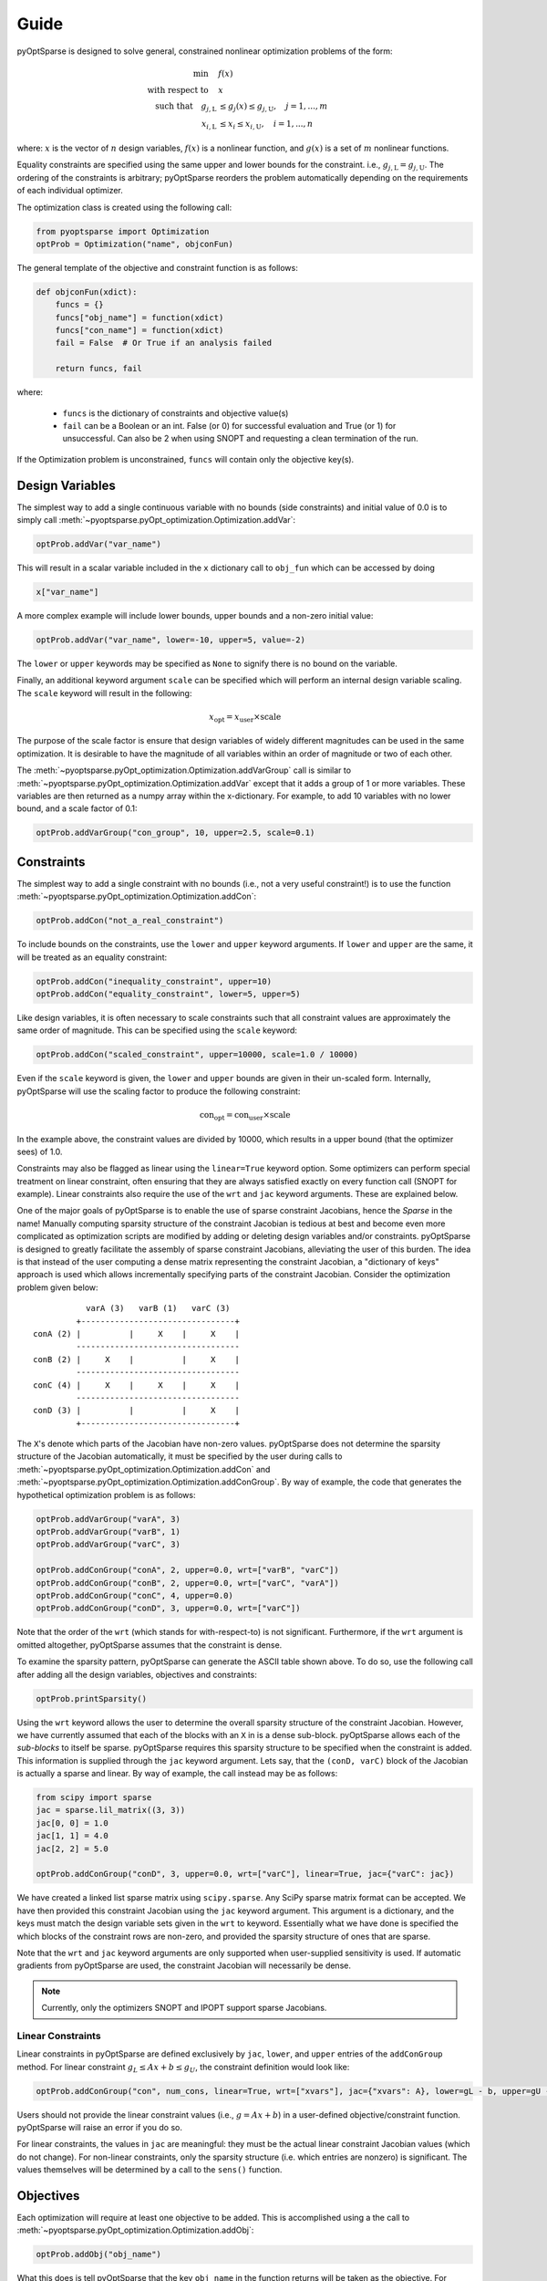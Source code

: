 Guide
-----

pyOptSparse is designed to solve general, constrained nonlinear
optimization problems of the form:

.. math::
  \min\quad &f(x)\\
  \text{with respect to}\quad &x\\
  \text{such that}\quad g_{j,\text{L}} &\le g_j(x) \le g_{j,\text{U}}, \quad j = 1, ..., m\\
  x_{i,\text{L}} &\le x_i \le x_{i,\text{U}}, \quad i = 1, ..., n

where:
:math:`x` is the vector of :math:`n` design variables,
:math:`f(x)` is a nonlinear function,
and :math:`g(x)` is a set of :math:`m` nonlinear functions.

Equality constraints are specified using the same upper and lower bounds for the constraint. i.e., :math:`g_{j,\text{L}} = g_{j,\text{U}}`.
The ordering of the constraints is arbitrary; pyOptSparse reorders the problem automatically depending on the requirements of each individual optimizer.

The optimization class is created using the following call:

.. code-block:: python

  from pyoptsparse import Optimization
  optProb = Optimization("name", objconFun)

The general template of the objective and constraint function is as follows:

.. code-block:: python

  def objconFun(xdict):
      funcs = {}
      funcs["obj_name"] = function(xdict)
      funcs["con_name"] = function(xdict)
      fail = False  # Or True if an analysis failed

      return funcs, fail

where:

 * ``funcs`` is the dictionary of constraints and objective value(s)

 * ``fail`` can be a Boolean or an int. False (or 0) for successful evaluation and True (or 1) for unsuccessful. Can also be 2 when using SNOPT and requesting a clean termination of the run.

If the Optimization problem is unconstrained, ``funcs`` will contain only the objective key(s).

Design Variables
++++++++++++++++
The simplest way to add a single continuous variable with no bounds (side constraints) and initial value of 0.0 is
to simply call :meth:`~pyoptsparse.pyOpt_optimization.Optimization.addVar`:

.. code-block:: python

   optProb.addVar("var_name")

This will result in a scalar variable included in the ``x`` dictionary call to ``obj_fun`` which can be accessed by doing

.. code-block:: python

  x["var_name"]

A more complex example will include lower bounds, upper bounds and a non-zero initial value:

.. code-block:: python

  optProb.addVar("var_name", lower=-10, upper=5, value=-2)

The ``lower`` or ``upper`` keywords may be specified as ``None`` to signify there is no bound on the variable.

Finally, an additional keyword argument ``scale`` can be specified which will perform an internal design variable scaling.
The ``scale`` keyword will result in the following:

.. math::

  x_\text{opt} = x_\text{user} \times \text{scale}

The purpose of the scale factor is ensure that design variables of widely different magnitudes can be used in the same optimization.
It is desirable to have the magnitude of all variables within an order of magnitude or two of each other.

The :meth:`~pyoptsparse.pyOpt_optimization.Optimization.addVarGroup` call is similar to
:meth:`~pyoptsparse.pyOpt_optimization.Optimization.addVar` except that it adds a group of 1 or more variables.
These variables are then returned as a numpy array within the x-dictionary.
For example, to add 10 variables with no lower bound, and a scale factor of 0.1:

.. code-block:: python

  optProb.addVarGroup("con_group", 10, upper=2.5, scale=0.1)


Constraints
+++++++++++

The simplest way to add a single constraint with no bounds (i.e., not a very useful constraint!) is
to use the function :meth:`~pyoptsparse.pyOpt_optimization.Optimization.addCon`:

.. code-block:: python

  optProb.addCon("not_a_real_constraint")

To include bounds on the constraints, use the ``lower`` and ``upper`` keyword arguments.
If ``lower`` and ``upper`` are the same, it will be treated as an equality constraint:

.. code-block:: python

  optProb.addCon("inequality_constraint", upper=10)
  optProb.addCon("equality_constraint", lower=5, upper=5)

Like design variables, it is often necessary to scale constraints such that all constraint values are approximately the same order of magnitude.
This can be specified using the ``scale`` keyword:

.. code-block:: python

  optProb.addCon("scaled_constraint", upper=10000, scale=1.0 / 10000)

Even if the ``scale`` keyword is given, the ``lower`` and ``upper`` bounds are given in their un-scaled form.
Internally, pyOptSparse will use the scaling factor to produce the following constraint:

.. math::

  \text{con}_\text{opt} = \text{con}_\text{user} \times \text{scale}

In the example above, the constraint values are divided by 10000, which results in a upper bound (that the optimizer sees) of 1.0.

Constraints may also be flagged as linear using the ``linear=True`` keyword option.
Some optimizers can perform special treatment on linear constraint, often ensuring that they are always satisfied
exactly on every function call (SNOPT for example).
Linear constraints also require the use of the ``wrt`` and ``jac`` keyword arguments.
These are explained below.

One of the major goals of pyOptSparse is to enable the use of sparse constraint Jacobians, hence the `Sparse` in the name!
Manually computing sparsity structure of the constraint Jacobian is tedious at best and become even more complicated
as optimization scripts are modified by adding or deleting design variables and/or constraints.
pyOptSparse is designed to greatly facilitate the assembly of sparse constraint Jacobians, alleviating the user of this burden.
The idea is that instead of the user computing a dense matrix representing the constraint Jacobian,
a "dictionary of keys" approach is used which allows incrementally specifying parts of the constraint Jacobian.
Consider the optimization problem given below::

              varA (3)   varB (1)   varC (3)
            +--------------------------------+
   conA (2) |          |     X    |     X    |
            ----------------------------------
   conB (2) |     X    |          |     X    |
            ----------------------------------
   conC (4) |     X    |     X    |     X    |
            ----------------------------------
   conD (3) |          |          |     X    |
            +--------------------------------+

The ``X``'s denote which parts of the Jacobian have non-zero values.
pyOptSparse does not determine the sparsity structure of the Jacobian automatically,
it must be specified by the user during calls to :meth:`~pyoptsparse.pyOpt_optimization.Optimization.addCon` and :meth:`~pyoptsparse.pyOpt_optimization.Optimization.addConGroup`.
By way of example, the code that generates the  hypothetical optimization problem is as follows:

.. code-block:: python

  optProb.addVarGroup("varA", 3)
  optProb.addVarGroup("varB", 1)
  optProb.addVarGroup("varC", 3)

  optProb.addConGroup("conA", 2, upper=0.0, wrt=["varB", "varC"])
  optProb.addConGroup("conB", 2, upper=0.0, wrt=["varC", "varA"])
  optProb.addConGroup("conC", 4, upper=0.0)
  optProb.addConGroup("conD", 3, upper=0.0, wrt=["varC"])

Note that the order of the ``wrt`` (which stands for with-respect-to) is not significant.
Furthermore, if the ``wrt`` argument is omitted altogether, pyOptSparse assumes that the constraint is dense.

To examine the sparsity pattern, pyOptSparse can generate the ASCII table shown above.
To do so, use the following call after adding all the design variables, objectives and constraints:

.. code-block:: python

  optProb.printSparsity()

Using the ``wrt`` keyword allows the user to determine the overall sparsity structure of the constraint Jacobian.
However, we have currently assumed that each of the blocks with an ``X`` in is a dense sub-block.
pyOptSparse allows each of the *sub-blocks* to itself be sparse.
pyOptSparse requires this sparsity structure to be specified when the constraint is added.
This information is supplied through the ``jac`` keyword argument.
Lets say, that the ``(conD, varC)`` block of the Jacobian is actually a sparse and linear.
By way of example, the call instead may be as follows:

.. code-block:: python

  from scipy import sparse
  jac = sparse.lil_matrix((3, 3))
  jac[0, 0] = 1.0
  jac[1, 1] = 4.0
  jac[2, 2] = 5.0

  optProb.addConGroup("conD", 3, upper=0.0, wrt=["varC"], linear=True, jac={"varC": jac})

We have created a linked list sparse matrix using ``scipy.sparse``.
Any SciPy sparse matrix format can be accepted.
We have then provided this constraint Jacobian using the ``jac`` keyword argument.
This argument is a dictionary, and the keys must match the design variable sets given in the ``wrt`` to keyword.
Essentially what we have done is specified the which blocks of the constraint rows are non-zero,
and provided the sparsity structure of ones that are sparse.

Note that the ``wrt`` and ``jac`` keyword arguments are only supported when user-supplied sensitivity is used.
If automatic gradients from pyOptSparse are used, the constraint Jacobian will necessarily be dense.

.. note::
    Currently, only the optimizers SNOPT and IPOPT support sparse Jacobians.

Linear Constraints
~~~~~~~~~~~~~~~~~~
Linear constraints in pyOptSparse are defined exclusively by ``jac``, ``lower``, and ``upper`` entries of the ``addConGroup`` method.
For linear constraint :math:`g_L \leq Ax + b \leq g_U`, the constraint definition would look like:

.. code-block:: python

  optProb.addConGroup("con", num_cons, linear=True, wrt=["xvars"], jac={"xvars": A}, lower=gL - b, upper=gU - b)

Users should not provide the linear constraint values (i.e., :math:`g = Ax + b`) in a user-defined objective/constraint function.
pyOptSparse will raise an error if you do so.

For linear constraints, the values in ``jac`` are meaningful:
they must be the actual linear constraint Jacobian values (which do not change).
For non-linear constraints, only the sparsity structure (i.e. which entries are nonzero) is significant.
The values themselves will be determined by a call to the ``sens()`` function.


Objectives
++++++++++

Each optimization will require at least one objective to be added.
This is accomplished using a the call to :meth:`~pyoptsparse.pyOpt_optimization.Optimization.addObj`:

.. code-block:: python

  optProb.addObj("obj_name")

What this does is tell pyOptSparse that the key ``obj_name`` in the function returns will be taken as the objective.
For optimizers that can do multi-objective optimization (e.g. NSGA2), multiple objectives can be added.
Optimizers that can only handle one objective enforce that only a single objective is added to the optimization description.

Specifying Derivatives
++++++++++++++++++++++
Approximating Derivatives
~~~~~~~~~~~~~~~~~~~~~~~~~
pyOptSparse can automatically compute derivatives of the objective and constraint functions using finite differences or the complex-step method.
This is done by simply passing a string to the ``sens=`` argument when calling an optimizer.
See the possible values :ref:`here <gradient>`.
In the simplest case, using ``sens="FD"`` will be enough to run an optimization using forward differences with a default step size.

Analytic Derivatives
~~~~~~~~~~~~~~~~~~~~
If analytic derivatives are available, users can compute them within a user-defined function.
This function accepts as inputs a dictionary containing design variable values as well as another dictionary containing objective and constraint values.
It returns a nested dictionary containing the gradients of the objective and constraint values with respect to those design variables at the current design point.
Specifically, the first-layer keys should be associated with objective and constraint names while the second-layer keys correspond to design variables.
The dictionary values are the computed analytic derivatives, either in the form of lists or NumPy arrays with the expected shape.
Since pyOptSparse uses string indexing, users need to make sure the keys in the returned dictionary are consistent with the names of design variables, constraints and objectives which were first added to the optimization problem.

.. tip::
  #. Only the non-zero sub-blocks of the Jacobian need to be defined in the dictionary, and pyOptSparse will assume the rest to be zero.
  #. Derivatives of the linear constraints do not need to be given here, since they are constant and should have already been specified via the ``jac=`` keyword argument when adding the constraint.

For example, if the optimization problem has one objective ``obj``, two constraints ``con``, and three design variables ``xvars``, the returned sensitivity dictionary (with placeholder values) should have the following structure:

.. code-block:: python

  {"obj": {"xvars": [1, 2, 3]}, "con": {"xvars": [[4, 5, 6], [7, 8, 9]]}}


Optimizer Instantiation
+++++++++++++++++++++++
There are two ways to instantiate the optimizer object.
The first, and most explicit approach is to directly import the optimizer class, for example via

.. code-block:: python

  from pyoptsparse import SLSQP

  opt = SLSQP(options=options)

However, in order to easily switch between different optimizers without having to import each class, a convenience function called
:meth:`~pyoptsparse.pyOpt_optimizer.OPT` is provided.
It accepts a string argument in addition to the usual options, and instantiates the optimizer object based on the string:

.. code-block:: python

  from pyoptsparse import OPT

  opt = OPT("SLSQP", options=options)

Note that the name of the optimizer is case-insensitive, so ``slsqp`` can also be used.
This makes it easy to for example choose the optimizer from the command-line, or more generally select the optimizer using strings without preemptively importing all classes.

Calling the Optimizer
+++++++++++++++++++++

The optimization is started by invoking the ``__call__`` function of the optimizer object with the optimization problem as an argument.
For example, to use finite difference, the call would look like:

.. code-block:: python

  sol = opt(optProb, sens="FD")

To provide analytic gradients, the call would look like:

.. code-block:: python

  sol = opt(optProb, sens=sens)

Some of the optimizers also have additional options that can be passed in.
See the optimizer-specific documentation page for more details.

Postprocessing
++++++++++++++
The result of the optimization is returned in a :class:`pyoptsparse.pyOpt_solution.Solution` object.
